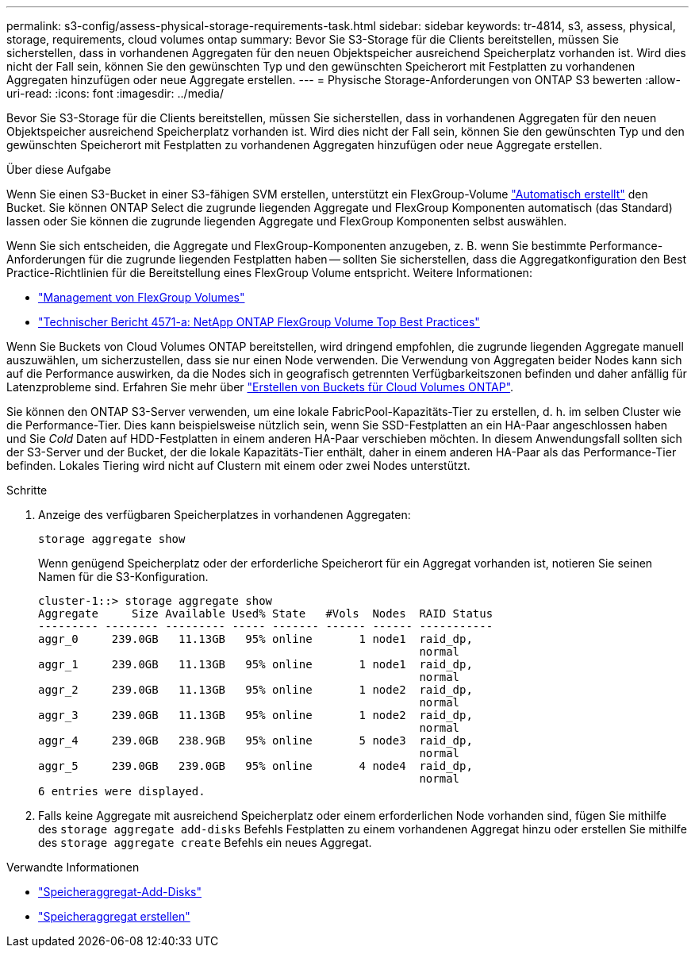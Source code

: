 ---
permalink: s3-config/assess-physical-storage-requirements-task.html 
sidebar: sidebar 
keywords: tr-4814, s3, assess, physical, storage, requirements, cloud volumes ontap 
summary: Bevor Sie S3-Storage für die Clients bereitstellen, müssen Sie sicherstellen, dass in vorhandenen Aggregaten für den neuen Objektspeicher ausreichend Speicherplatz vorhanden ist. Wird dies nicht der Fall sein, können Sie den gewünschten Typ und den gewünschten Speicherort mit Festplatten zu vorhandenen Aggregaten hinzufügen oder neue Aggregate erstellen. 
---
= Physische Storage-Anforderungen von ONTAP S3 bewerten
:allow-uri-read: 
:icons: font
:imagesdir: ../media/


[role="lead"]
Bevor Sie S3-Storage für die Clients bereitstellen, müssen Sie sicherstellen, dass in vorhandenen Aggregaten für den neuen Objektspeicher ausreichend Speicherplatz vorhanden ist. Wird dies nicht der Fall sein, können Sie den gewünschten Typ und den gewünschten Speicherort mit Festplatten zu vorhandenen Aggregaten hinzufügen oder neue Aggregate erstellen.

.Über diese Aufgabe
Wenn Sie einen S3-Bucket in einer S3-fähigen SVM erstellen, unterstützt ein FlexGroup-Volume link:../s3-config/architecture.html#automatic-flexgroup-sizing-with-ontap-9-14-1-and-later["Automatisch erstellt"^] den Bucket. Sie können ONTAP Select die zugrunde liegenden Aggregate und FlexGroup Komponenten automatisch (das Standard) lassen oder Sie können die zugrunde liegenden Aggregate und FlexGroup Komponenten selbst auswählen.

Wenn Sie sich entscheiden, die Aggregate und FlexGroup-Komponenten anzugeben, z. B. wenn Sie bestimmte Performance-Anforderungen für die zugrunde liegenden Festplatten haben -- sollten Sie sicherstellen, dass die Aggregatkonfiguration den Best Practice-Richtlinien für die Bereitstellung eines FlexGroup Volume entspricht. Weitere Informationen:

* link:../flexgroup/index.html["Management von FlexGroup Volumes"]
* https://www.netapp.com/pdf.html?item=/media/17251-tr4571apdf.pdf["Technischer Bericht 4571-a: NetApp ONTAP FlexGroup Volume Top Best Practices"^]


Wenn Sie Buckets von Cloud Volumes ONTAP bereitstellen, wird dringend empfohlen, die zugrunde liegenden Aggregate manuell auszuwählen, um sicherzustellen, dass sie nur einen Node verwenden. Die Verwendung von Aggregaten beider Nodes kann sich auf die Performance auswirken, da die Nodes sich in geografisch getrennten Verfügbarkeitszonen befinden und daher anfällig für Latenzprobleme sind. Erfahren Sie mehr über link:create-bucket-task.html["Erstellen von Buckets für Cloud Volumes ONTAP"].

Sie können den ONTAP S3-Server verwenden, um eine lokale FabricPool-Kapazitäts-Tier zu erstellen, d. h. im selben Cluster wie die Performance-Tier. Dies kann beispielsweise nützlich sein, wenn Sie SSD-Festplatten an ein HA-Paar angeschlossen haben und Sie _Cold_ Daten auf HDD-Festplatten in einem anderen HA-Paar verschieben möchten. In diesem Anwendungsfall sollten sich der S3-Server und der Bucket, der die lokale Kapazitäts-Tier enthält, daher in einem anderen HA-Paar als das Performance-Tier befinden. Lokales Tiering wird nicht auf Clustern mit einem oder zwei Nodes unterstützt.

.Schritte
. Anzeige des verfügbaren Speicherplatzes in vorhandenen Aggregaten:
+
`storage aggregate show`

+
Wenn genügend Speicherplatz oder der erforderliche Speicherort für ein Aggregat vorhanden ist, notieren Sie seinen Namen für die S3-Konfiguration.

+
[listing]
----
cluster-1::> storage aggregate show
Aggregate     Size Available Used% State   #Vols  Nodes  RAID Status
--------- -------- --------- ----- ------- ------ ------ -----------
aggr_0     239.0GB   11.13GB   95% online       1 node1  raid_dp,
                                                         normal
aggr_1     239.0GB   11.13GB   95% online       1 node1  raid_dp,
                                                         normal
aggr_2     239.0GB   11.13GB   95% online       1 node2  raid_dp,
                                                         normal
aggr_3     239.0GB   11.13GB   95% online       1 node2  raid_dp,
                                                         normal
aggr_4     239.0GB   238.9GB   95% online       5 node3  raid_dp,
                                                         normal
aggr_5     239.0GB   239.0GB   95% online       4 node4  raid_dp,
                                                         normal
6 entries were displayed.
----
. Falls keine Aggregate mit ausreichend Speicherplatz oder einem erforderlichen Node vorhanden sind, fügen Sie mithilfe des `storage aggregate add-disks` Befehls Festplatten zu einem vorhandenen Aggregat hinzu oder erstellen Sie mithilfe des `storage aggregate create` Befehls ein neues Aggregat.


.Verwandte Informationen
* link:https://docs.netapp.com/us-en/ontap-cli/storage-aggregate-add-disks.html["Speicheraggregat-Add-Disks"^]
* link:https://docs.netapp.com/us-en/ontap-cli/storage-aggregate-create.html["Speicheraggregat erstellen"^]

